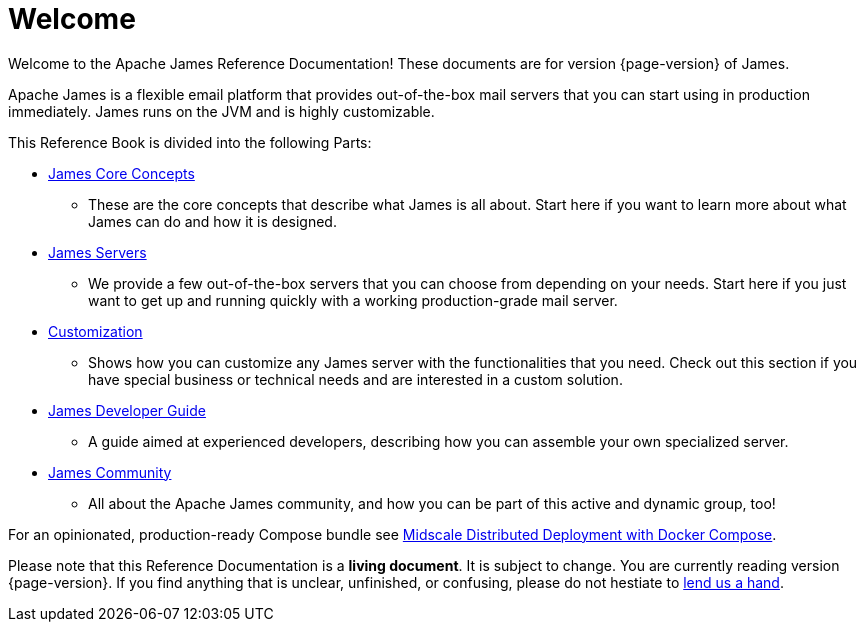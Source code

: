 = Welcome

Welcome to the Apache James Reference Documentation! These documents are for version {page-version} of James.

Apache James is a flexible email platform that provides out-of-the-box mail servers that you can start
using in production immediately.
James runs on the JVM and is highly customizable.

This Reference Book is divided into the following Parts:

* xref:james-project:concepts:index.adoc[James Core Concepts]
**    These are the core concepts that describe what James is all about.
    Start here if you want to learn more about what James can do
    and how it is designed.
* xref:james-project:servers:index.adoc[James Servers]
**    We provide a few out-of-the-box servers that you can 
    choose from depending on your needs. Start here if you just
    want to get up and running quickly with a working production-grade mail server.
* xref:james-project:customization:index.adoc[Customization]
**    Shows how you can customize any James server with the 
    functionalities that you need.
    Check out this section if you have special business or technical
    needs and are interested in a custom solution.
* xref:james-project:development:index.adoc[James Developer Guide]
**    A guide aimed at experienced developers, describing 
    how you can assemble your own specialized server.
* xref:james-project:community:index.adoc[James Community]
**    All about the Apache James community, and how you can be
    part of this active and dynamic group, too!

For an opinionated, production-ready Compose bundle see xref:midscale-deployment.adoc[Midscale Distributed Deployment with Docker Compose].

Please note that this Reference Documentation is a **living document**. It is subject to change. You are currently reading version {page-version}. If you find anything that is unclear, unfinished, or confusing, please do not hestiate to xref:james-project:community:index.adoc[lend us a hand].
